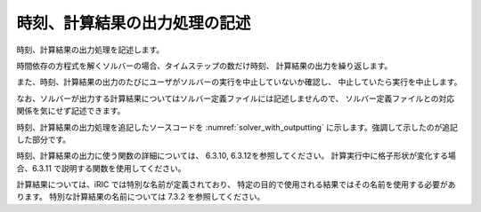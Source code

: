 .. _solver_dev_add_outputting:


時刻、計算結果の出力処理の記述
------------------------------

時刻、計算結果の出力処理を記述します。

時間依存の方程式を解くソルバーの場合、タイムステップの数だけ時刻、
計算結果の出力を繰り返します。

また、時刻、計算結果の出力のたびにユーザがソルバーの実行を中止していないか確認し、
中止していたら実行を中止します。

なお、ソルバーが出力する計算結果についてはソルバー定義ファイルには記述しませんので、
ソルバー定義ファイルとの対応関係を気にせず記述できます。

時刻、計算結果の出力処理を追記したソースコードを
:numref:`solver_with_outputting` に示します。強調して示したのが追記した部分です。

.. code-block:: fortran
   :caption: 時刻、計算結果の出力処理を追記したソースコード
   :name: solver_with_outputting
   :linenos:
   :emphasize-lines: 6-13,21-49

     ! (略)
     integer:: isize, jsize
     double precision, dimension(:,:), allocatable:: grid_x, grid_y
     double precision, dimension(:,:), allocatable:: elevation
     integer, dimension(:,:), allocatable:: obstacle
     double precision:: time
     integer:: iteration
     integer:: canceled
     integer:: locked
     double precision, dimension(:,:), allocatable:: velocity_x, velocity_y
     double precision, dimension(:,:), allocatable:: depth
     integer, dimension(:,:), allocatable:: wetflag
     double precision:: convergence

     ! (略)

     ! 属性を読み込む
     call cg_iric_read_grid_real_node_f("Elevation", elevation, ier)
     call cg_iric_read_grid_integer_cell_f("Obstacle", obstacle, ier)

     allocate(velocity_x(isize,jsize), velocity_y(isize,jsize), depth(isize,jsize), wetflag(isize,jsize))
     iteration = 0
     time = 0
     do
       time = time + timestep
       ! (ここで計算を実行。格子の形状も変化)

       call iric_check_cancel_f(canceled)
       if (canceled == 1) exit
       call iric_check_lock_f(condFile, locked)
       do while (locked == 1)
         sleep(1)
         call iric_check_lock_f(condFile, locked)
       end do
       call iric_write_sol_start_f(condFile, ier)
       call cg_iric_write_sol_time_f(time, ier)
       ! 格子を出力
       call cg_iric_write_sol_gridcoord2d_f (grid_x, grid_y, ier)
       ! 計算結果を出力
       call cg_iric_write_sol_real_f ('VelocityX', velocity_x, ier)
       call cg_iric_write_sol_real_f ('VelocityY', velocity_y, ier)
       call cg_iric_write_sol_real_f ('Depth', depth, ier)
       call cg_iric_write_sol_integer_f ('Wet', wetflag, ier)
       call cg_iric_write_sol_baseiterative_real_f ('Convergence', convergence, ier)
       call cg_iric_flush_f(condFile, fin, ier)
       call iric_write_sol_end_f(condFile, ier)
       iteration = iteration + 1
       if (iteration > maxiterations) exit
     end do
   
     ! 計算データファイルを閉じる
     call cg_close_f(fin, ier)
     stop
   end program SampleProgram



時刻、計算結果の出力に使う関数の詳細については、
6.3.10, 6.3.12を参照してください。
計算実行中に格子形状が変化する場合、6.3.11 で説明する関数を使用してください。

計算結果については、iRIC では特別な名前が定義されており、
特定の目的で使用される結果ではその名前を使用する必要があります。
特別な計算結果の名前については 7.3.2 を参照してください。
